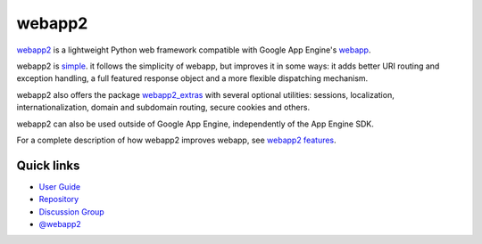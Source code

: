 webapp2
=======
`webapp2`_ is a lightweight Python web framework compatible with Google App
Engine's `webapp`_.

webapp2 is `simple`_. it follows the simplicity of webapp, but
improves it in some ways: it adds better URI routing and exception handling,
a full featured response object and a more flexible dispatching mechanism.

webapp2 also offers the package `webapp2_extras`_ with several optional
utilities: sessions, localization, internationalization, domain and subdomain
routing, secure cookies and others.

webapp2 can also be used outside of Google App Engine, independently of the
App Engine SDK.

For a complete description of how webapp2 improves webapp, see
`webapp2 features`_.

Quick links
-----------

- `User Guide <http://webapp-improved.appspot.com/>`_
- `Repository <http://code.google.com/p/webapp-improved/>`_
- `Discussion Group <https://groups.google.com/forum/#!forum/webapp2>`_
- `@webapp2 <https://twitter.com/#!/webapp2>`_

.. _webapp: http://code.google.com/appengine/docs/python/tools/webapp/
.. _webapp2: http://code.google.com/p/webapp-improved/
.. _simple: http://code.google.com/p/webapp-improved/source/browse/webapp2.py
.. _webapp2_extras: http://webapp-improved.appspot.com/#api-reference-webapp2-extras
.. _webapp2 features: http://webapp-improved.appspot.com/features.html


